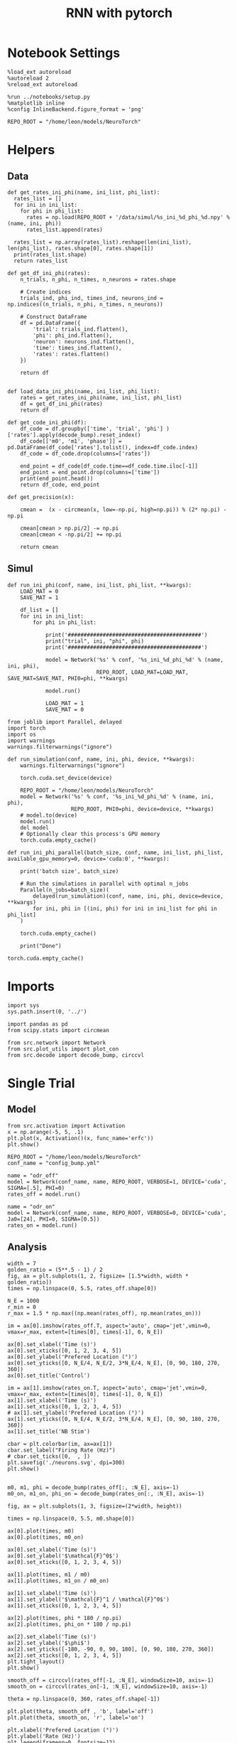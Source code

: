 #+STARTUP: fold
#+TITLE: RNN with pytorch
#+PROPERTY: header-args:ipython :results both :exports both :async yes :session torch :kernel torch

* Notebook Settings

#+begin_src ipython
  %load_ext autoreload
  %autoreload 2
  %reload_ext autoreload

  %run ../notebooks/setup.py
  %matplotlib inline
  %config InlineBackend.figure_format = 'png'

  REPO_ROOT = "/home/leon/models/NeuroTorch"
#+end_src

#+RESULTS:
: The autoreload extension is already loaded. To reload it, use:
:   %reload_ext autoreload
: Python exe
: /home/leon/mambaforge/envs/torch/bin/python

* Helpers
** Data
#+begin_src ipython
  def get_rates_ini_phi(name, ini_list, phi_list):
    rates_list = []
    for ini in ini_list:
      for phi in phi_list:
        rates = np.load(REPO_ROOT + '/data/simul/%s_ini_%d_phi_%d.npy' % (name, ini, phi))
        rates_list.append(rates)
        
    rates_list = np.array(rates_list).reshape(len(ini_list), len(phi_list), rates.shape[0], rates.shape[1])
    print(rates_list.shape)
    return rates_list  
#+end_src

#+RESULTS:

#+begin_src ipython
  def get_df_ini_phi(rates):
      n_trials, n_phi, n_times, n_neurons = rates.shape

      # Create indices
      trials_ind, phi_ind, times_ind, neurons_ind = np.indices((n_trials, n_phi, n_times, n_neurons))

      # Construct DataFrame
      df = pd.DataFrame({
          'trial': trials_ind.flatten(),
          'phi': phi_ind.flatten(),
          'neuron': neurons_ind.flatten(),
          'time': times_ind.flatten(),
          'rates': rates.flatten()
      })

      return df

#+end_src

#+RESULTS:

#+begin_src ipython
  def load_data_ini_phi(name, ini_list, phi_list):
      rates = get_rates_ini_phi(name, ini_list, phi_list)
      df = get_df_ini_phi(rates)
      return df
#+end_src

#+RESULTS:

#+begin_src ipython
  def get_code_ini_phi(df):
      df_code = df.groupby(['time', 'trial', 'phi'] )['rates'].apply(decode_bump).reset_index()
      df_code[['m0', 'm1', 'phase']] = pd.DataFrame(df_code['rates'].tolist(), index=df_code.index)
      df_code = df_code.drop(columns=['rates'])
      
      end_point = df_code[df_code.time==df_code.time.iloc[-1]]
      end_point = end_point.drop(columns=['time'])
      print(end_point.head())  
      return df_code, end_point  
#+end_src

#+RESULTS:

#+begin_src ipython
  def get_precision(x):

      cmean =  (x - circmean(x, low=-np.pi, high=np.pi)) % (2* np.pi) - np.pi

      cmean[cmean > np.pi/2] -= np.pi
      cmean[cmean < -np.pi/2] += np.pi
      
      return cmean
#+end_src

#+RESULTS:

** Simul

#+begin_src ipython
  def run_ini_phi(conf, name, ini_list, phi_list, **kwargs):
      LOAD_MAT = 0
      SAVE_MAT = 1

      df_list = []
      for ini in ini_list:
          for phi in phi_list:

              print('##########################################')
              print("trial", ini, "phi", phi)
              print('##########################################')
              
              model = Network('%s' % conf, '%s_ini_%d_phi_%d' % (name, ini, phi),
                              REPO_ROOT, LOAD_MAT=LOAD_MAT, SAVE_MAT=SAVE_MAT, PHI0=phi, **kwargs)

              model.run()

              LOAD_MAT = 1
              SAVE_MAT = 0
#+end_src

#+RESULTS:

#+begin_src ipython
  from joblib import Parallel, delayed
  import torch
  import os
  import warnings
  warnings.filterwarnings("ignore")

  def run_simulation(conf, name, ini, phi, device, **kwargs):
      warnings.filterwarnings("ignore")

      torch.cuda.set_device(device)

      REPO_ROOT = "/home/leon/models/NeuroTorch"
      model = Network('%s' % conf, '%s_ini_%d_phi_%d' % (name, ini, phi),
                      REPO_ROOT, PHI0=phi, device=device, **kwargs)
      # model.to(device)
      model.run()
      del model
      # Optionally clear this process's GPU memory
      torch.cuda.empty_cache()

  def run_ini_phi_parallel(batch_size, conf, name, ini_list, phi_list, available_gpu_memory=0, device='cuda:0', **kwargs):

      print('batch size', batch_size)

      # Run the simulations in parallel with optimal n_jobs
      Parallel(n_jobs=batch_size)(
          delayed(run_simulation)(conf, name, ini, phi, device=device, **kwargs)
          for ini, phi in [(ini, phi) for ini in ini_list for phi in phi_list]
      )
      
      torch.cuda.empty_cache()

      print("Done")
#+end_src

#+RESULTS:

#+begin_src ipython
  torch.cuda.empty_cache()
#+end_src

* Imports

#+begin_src ipython
  import sys
  sys.path.insert(0, '../')

  import pandas as pd
  from scipy.stats import circmean
  
  from src.network import Network
  from src.plot_utils import plot_con
  from src.decode import decode_bump, circcvl
#+end_src

#+RESULTS:

* Single Trial
** Model

#+begin_src ipython
  from src.activation import Activation
  x = np.arange(-5, 5, .1)
  plt.plot(x, Activation()(x, func_name='erfc'))
  plt.show()
#+end_src

#+RESULTS:
[[file:./.ob-jupyter/2f3f21eeffb439beab3b1334d88d0852805f49a5.png]]

#+begin_src ipython
  REPO_ROOT = "/home/leon/models/NeuroTorch"
  conf_name = "config_bump.yml"
#+end_src

#+RESULTS:

#+begin_src ipython
  name = "odr_off"
  model = Network(conf_name, name, REPO_ROOT, VERBOSE=1, DEVICE='cuda', SIGMA=[.5], PHI=0)
  rates_off = model.run()
#+end_src

#+RESULTS:
#+begin_example
  Na tensor([1000], device='cuda:0', dtype=torch.int32) Ka tensor([1.], device='cuda:0') csumNa tensor([   0, 1000], device='cuda:0')
  Jab [-2.75]
  Ja0 [14.0]
  All to all connectivity 
  with heterogeneity, SIGMA tensor(0.5000, device='cuda:0')
  with strong cosine structure, KAPPA tensor(0.4000, device='cuda:0')
  times (s) 0.45 rates (Hz) [2.21]
  times (s) 0.91 rates (Hz) [2.21]
  STIM ON
  times (s) 1.36 rates (Hz) [2.79]
  STIM OFF
  times (s) 1.82 rates (Hz) [6.15]
  times (s) 2.27 rates (Hz) [5.85]
  times (s) 2.73 rates (Hz) [5.84]
  times (s) 3.18 rates (Hz) [5.83]
  times (s) 3.64 rates (Hz) [5.87]
  times (s) 4.09 rates (Hz) [5.88]
  Saving rates to: /home/leon/models/NeuroTorch/data/simul/odr_off.npy
  Elapsed (with compilation) = 257.64011599693913s
#+end_example

#+begin_src ipython
  name = "odr_on"
  model = Network(conf_name, name, REPO_ROOT, VERBOSE=0, DEVICE='cuda', Ja0=[24], PHI=0, SIGMA=[0.5])
  rates_on = model.run()
#+end_src

#+RESULTS:
: Loading config from /home/leon/models/NeuroTorch/conf/config_bump.yml
: Saving rates to: /home/leon/models/NeuroTorch/data/simul/odr_on.npy
: Elapsed (with compilation) = 2.0769108480308205s

** Analysis

#+begin_src ipython
  width = 7
  golden_ratio = (5**.5 - 1) / 2
  fig, ax = plt.subplots(1, 2, figsize= [1.5*width, width * golden_ratio])
  times = np.linspace(0, 5.5, rates_off.shape[0])

  N_E = 1000
  r_min = 0
  r_max = 1.5 * np.max((np.mean(rates_off), np.mean(rates_on)))

  im = ax[0].imshow(rates_off.T, aspect='auto', cmap='jet',vmin=0, vmax=r_max, extent=[times[0], times[-1], 0, N_E])

  ax[0].set_xlabel('Time (s)')
  ax[0].set_xticks([0, 1, 2, 3, 4, 5])
  ax[0].set_ylabel('Prefered Location (°)')
  ax[0].set_yticks([0, N_E/4, N_E/2, 3*N_E/4, N_E], [0, 90, 180, 270, 360])
  ax[0].set_title('Control')

  im = ax[1].imshow(rates_on.T, aspect='auto', cmap='jet',vmin=0, vmax=r_max, extent=[times[0], times[-1], 0, N_E])
  ax[1].set_xlabel('Time (s)')
  ax[1].set_xticks([0, 1, 2, 3, 4, 5])
  # ax[1].set_ylabel('Prefered Location (°)')
  ax[1].set_yticks([0, N_E/4, N_E/2, 3*N_E/4, N_E], [0, 90, 180, 270, 360])
  ax[1].set_title('NB Stim')

  cbar = plt.colorbar(im, ax=ax[1])
  cbar.set_label("Firing Rate (Hz)")
  # cbar.set_ticks([0,  , ])
  plt.savefig('./neurons.svg', dpi=300)
  plt.show()

#+end_src

#+RESULTS:
[[file:./.ob-jupyter/eeee4932c6e4964608472e88d89e84b76c507736.png]]

#+begin_src ipython
  m0, m1, phi = decode_bump(rates_off[:, :N_E], axis=-1)  
  m0_on, m1_on, phi_on = decode_bump(rates_on[:, :N_E], axis=-1) 
#+end_src

#+RESULTS:

#+begin_src ipython
  fig, ax = plt.subplots(1, 3, figsize=(2*width, height))

  times = np.linspace(0, 5.5, m0.shape[0])

  ax[0].plot(times, m0)
  ax[0].plot(times, m0_on)

  ax[0].set_xlabel('Time (s)')
  ax[0].set_ylabel('$\mathcal{F}^0$')
  ax[0].set_xticks([0, 1, 2, 3, 4, 5])

  ax[1].plot(times, m1 / m0)
  ax[1].plot(times, m1_on / m0_on)

  ax[1].set_xlabel('Time (s)')
  ax[1].set_ylabel('$\mathcal{F}^1 / \mathcal{F}^0$')
  ax[1].set_xticks([0, 1, 2, 3, 4, 5])

  ax[2].plot(times, phi * 180 / np.pi)
  ax[2].plot(times, phi_on * 180 / np.pi)

  ax[2].set_xlabel('Time (s)')
  ax[2].set_ylabel('$\phi$')
  ax[2].set_yticks([-180, -90, 0, 90, 180], [0, 90, 180, 270, 360])
  ax[2].set_xticks([0, 1, 2, 3, 4, 5])
  plt.tight_layout()
  plt.show()
#+end_src

#+RESULTS:
[[file:./.ob-jupyter/0f8da428d9aacfee3ac4ca0d7a82869519b20c92.png]]

#+begin_src ipython
  smooth_off = circcvl(rates_off[-1, :N_E], windowSize=10, axis=-1)
  smooth_on = circcvl(rates_on[-1, :N_E], windowSize=10, axis=-1)

  theta = np.linspace(0, 360, rates_off.shape[-1])

  plt.plot(theta, smooth_off , 'b', label='off')
  plt.plot(theta, smooth_on, 'r', label='on')

  plt.xlabel('Prefered Location (°)')
  plt.ylabel('Rate (Hz)')
  plt.legend(frameon=0, fontsize=12)
  # plt.yticks([5, 10])
  plt.xticks([0, 90, 180, 270, 360]);
#+end_src

#+RESULTS:
[[file:./.ob-jupyter/4538bf88d62c858da81c47885a1cecb301e7dda5.png]]

* Multiple Trials
** Parameters

#+begin_src ipython
  REPO_ROOT = "/home/leon/models/NeuroTorch"
  conf_name = "config_bump.yml"

  ini_list = np.arange(0, 10)
  phi_list = np.linspace(0, 315, 8)
  # phi_list = [0]
#+end_src

#+RESULTS:

** Simulation

#+begin_src ipython
  name = 'odr_off'
  # run_ini_phi(conf_name, name, ini_list, phi_list)
  n_jobs = 10
  run_ini_phi_parallel(n_jobs, conf_name, name, ini_list, phi_list, device='cuda:1', SIGMA=[0.25])
#+end_src

#+RESULTS:
: batch size 10
: Done

#+begin_src ipython 
  name = 'odr_on'
  n_jobs = 70
  # run_ini_phi(conf_name, name, ini_list, phi_list, Ja0=[24])
  run_ini_phi_parallel(n_jobs, conf_name, name, ini_list, phi_list, device='cuda:1', Ja0=[24], SIGMA=[0.25])
#+end_src

#+RESULTS:
: batch size 70
: Done

** Load data

#+begin_src ipython
  name = 'odr_off'
  df = load_data_ini_phi(name, ini_list, phi_list)
  print(df.head())
  df_code, end_point = get_code_ini_phi(df)
#+end_src

#+RESULTS:
#+begin_example
  (10, 8, 4999, 1000)
     trial  phi  neuron  time     rates
  0      0    0       0     0  1.765036
  1      0    0       1     0  1.784466
  2      0    0       2     0  2.211074
  3      0    0       3     0  2.293339
  4      0    0       4     0  0.493046
          trial  phi        m0        m1     phase
  399840      0    0  5.844668  4.591266  1.765271
  399841      0    1  5.888055  4.920009 -1.760381
  399842      0    2  5.887523  4.914284 -1.816917
  399843      0    3  5.886714  4.908570 -1.865067
  399844      0    4  5.883519  4.891546 -1.989697
#+end_example

#+begin_src ipython
  name = 'odr_on'
  df_on = load_data_ini_phi(name, ini_list, phi_list)
  print(df_on.head())
  df_code_on, end_point_on = get_code_ini_phi(df_on)
#+end_src

#+RESULTS:
#+begin_example
  (10, 8, 4999, 1000)
     trial  phi  neuron  time     rates
  0      0    0       0     0  0.900193
  1      0    0       1     0  1.376691
  2      0    0       2     0  0.984952
  3      0    0       3     0  2.110511
  4      0    0       4     0  1.425927
          trial  phi        m0        m1     phase
  399840      0    0  8.394988  4.664488 -0.501098
  399841      0    1  8.420703  5.301944 -1.765141
  399842      0    2  8.393543  5.280699 -1.903886
  399843      0    3  8.402927  5.430947 -1.959137
  399844      0    4  8.381710  5.441628 -1.992382
#+end_example

#+begin_src ipython
  fig, ax = plt.subplots(1, 3, figsize=[2.5*width, height])

  # sns.lineplot(end_point, x='Ie', y='m0', ax=ax[0], legend=False, marker='o')
  for phi in df_code.phi.unique():
      sns.lineplot(df_code, x='time', y=df_code[df_code.phi==phi]['phase']*180/np.pi, ax=ax[0], legend=False, hue='trial', lw=2, alpha=0.2)

  ax[0].set_xlabel('Time (s)')
  ax[0].set_ylabel('Phase (°)')

  for phi in df_code.phi.unique():
      sns.histplot(data=end_point, x=end_point[end_point.phi==phi]['phase']*180/np.pi, kde=False, bins='auto', stat='density', ax=ax[1])
  ax[1].set_xlabel('Time (s)')
  ax[1].set_ylabel('Phase (°)')

  # sns.histplot(data=end_point, x=end_point['phase']*180/np.pi,kde=False, bins=10, stat='density', color='b')
  # print(end_point.head())
  theta = [np.cos(end_point['phase']-np.pi/2), np.sin(end_point['phase']-np.pi/2)]
  ax[2].plot(theta[0], theta[1], 'o')
  ax[2].set_xlim([-1.5, 1.5])
  ax[2].set_ylim([-1.5, 1.5])

  ax[2].set_xlabel('$ \\xi_S$')
  ax[2].set_ylabel('$ \\xi_D$')

  plt.show()
#+end_src

#+RESULTS:
[[file:./.ob-jupyter/75df0e4f530a3cdb125f9a56463e28de9e78c478.png]]

#+begin_src ipython
  end_point['accuracy'] = (end_point.phase - end_point['phi'] * np.pi / 180) % (2 * np.pi)
  end_point['precision'] = end_point.groupby(['phi'], group_keys=False)['phase'].apply(get_precision)

  end_point_on['accuracy'] = (end_point_on.phase - end_point_on['phi'] * np.pi / 180) % (2 * np.pi)
  end_point_on['precision'] = end_point_on.groupby(['phi'], group_keys=False)['phase'].apply(get_precision)
  
  print(end_point.head())
#+end_src

#+RESULTS:
:         trial  phi        m0        m1     phase  accuracy  precision
: 399840      0    0  5.844668  4.591266  1.765271  1.765271   0.060762
: 399841      0    1  5.888055  4.920009 -1.760381  4.505351  -0.020791
: 399842      0    2  5.887523  4.914284 -1.816917  4.431362  -0.052379
: 399843      0    3  5.886714  4.908570 -1.865067  4.365758  -0.047372
: 399844      0    4  5.883519  4.891546 -1.989697  4.223675  -0.060519

#+begin_src ipython
  fig, ax = plt.subplots(1, 3, figsize=[2*width, height])

  bins = 160
  sns.histplot(data=end_point, x=end_point['phase']*180/np.pi, legend=False, lw=2, ax=ax[0], kde=False, bins=bins, stat='density', color='b')
  sns.histplot(data=end_point_on, x=end_point_on['phase']*180/np.pi, legend=False, lw=2, ax=ax[0], kde=False, bins=bins, stat='density', color='r')
  ax[0].set_xlabel('$\phi$(°)')
  ax[0].set_ylabel('Density')
  ax[0].set_xticks([-180, -90 ,0, 90, 180], [0, 90, 180, 270, 360])

  sns.histplot(data=end_point, x=end_point['accuracy']*180/np.pi, legend=False, lw=2, ax=ax[1], kde=False, bins=bins, stat='density', color='b')
  sns.histplot(data=end_point_on, x=end_point_on['accuracy']*180/np.pi, legend=False, lw=2, ax=ax[1], kde=False, bins=bins, stat='density', color='r')
  ax[1].set_xlabel('$\phi - \phi_{stim}$ (°)')
  ax[1].set_ylabel('Density')
  ax[1].set_xticks([0, 90, 180, 270, 360])

  bins = 16
  sns.histplot(data=end_point, x=end_point['precision']*180/np.pi, legend=False, ax=ax[2], bins=bins, kde=True, stat='density', element='step', alpha=0,color = 'b')
  sns.histplot(data=end_point_on, x=end_point_on['precision']*180/np.pi, legend=False, ax=ax[2], bins=bins, kde=True, stat='density', element='step', alpha=0., color='r')
  ax[2].set_xlabel('$\phi - <\phi>_{trials}$ (°)')
  ax[2].set_ylabel('Density')
  ax[2].set_xlim([-30, 30])

  plt.show()  
#+end_src

#+RESULTS:
:RESULTS:
# [goto error]
#+begin_example
  [0;31m---------------------------------------------------------------------------[0m
  [0;31mKeyError[0m                                  Traceback (most recent call last)
  File [0;32m~/mambaforge/envs/torch/lib/python3.10/site-packages/pandas/core/indexes/base.py:3790[0m, in [0;36mIndex.get_loc[0;34m(self, key)[0m
  [1;32m   3789[0m [38;5;28;01mtry[39;00m:
  [0;32m-> 3790[0m     [38;5;28;01mreturn[39;00m [38;5;28;43mself[39;49m[38;5;241;43m.[39;49m[43m_engine[49m[38;5;241;43m.[39;49m[43mget_loc[49m[43m([49m[43mcasted_key[49m[43m)[49m
  [1;32m   3791[0m [38;5;28;01mexcept[39;00m [38;5;167;01mKeyError[39;00m [38;5;28;01mas[39;00m err:

  File [0;32mindex.pyx:152[0m, in [0;36mpandas._libs.index.IndexEngine.get_loc[0;34m()[0m

  File [0;32mindex.pyx:181[0m, in [0;36mpandas._libs.index.IndexEngine.get_loc[0;34m()[0m

  File [0;32mpandas/_libs/hashtable_class_helper.pxi:7080[0m, in [0;36mpandas._libs.hashtable.PyObjectHashTable.get_item[0;34m()[0m

  File [0;32mpandas/_libs/hashtable_class_helper.pxi:7088[0m, in [0;36mpandas._libs.hashtable.PyObjectHashTable.get_item[0;34m()[0m

  [0;31mKeyError[0m: 'accuracy'

  The above exception was the direct cause of the following exception:

  [0;31mKeyError[0m                                  Traceback (most recent call last)
  Cell [0;32mIn[49], line 10[0m
  [1;32m      7[0m ax[[38;5;241m0[39m][38;5;241m.[39mset_ylabel([38;5;124m'[39m[38;5;124mDensity[39m[38;5;124m'[39m)
  [1;32m      8[0m ax[[38;5;241m0[39m][38;5;241m.[39mset_xticks([[38;5;241m-[39m[38;5;241m180[39m, [38;5;241m-[39m[38;5;241m90[39m ,[38;5;241m0[39m, [38;5;241m90[39m, [38;5;241m180[39m], [[38;5;241m0[39m, [38;5;241m90[39m, [38;5;241m180[39m, [38;5;241m270[39m, [38;5;241m360[39m])
  [0;32m---> 10[0m sns[38;5;241m.[39mhistplot(data[38;5;241m=[39mend_point, x[38;5;241m=[39m[43mend_point[49m[43m[[49m[38;5;124;43m'[39;49m[38;5;124;43maccuracy[39;49m[38;5;124;43m'[39;49m[43m][49m[38;5;241m*[39m[38;5;241m180[39m[38;5;241m/[39mnp[38;5;241m.[39mpi, legend[38;5;241m=[39m[38;5;28;01mFalse[39;00m, lw[38;5;241m=[39m[38;5;241m2[39m, ax[38;5;241m=[39max[[38;5;241m1[39m], kde[38;5;241m=[39m[38;5;28;01mFalse[39;00m, bins[38;5;241m=[39mbins, stat[38;5;241m=[39m[38;5;124m'[39m[38;5;124mdensity[39m[38;5;124m'[39m, color[38;5;241m=[39m[38;5;124m'[39m[38;5;124mb[39m[38;5;124m'[39m)
  [1;32m     11[0m sns[38;5;241m.[39mhistplot(data[38;5;241m=[39mend_point_on, x[38;5;241m=[39mend_point_on[[38;5;124m'[39m[38;5;124maccuracy[39m[38;5;124m'[39m][38;5;241m*[39m[38;5;241m180[39m[38;5;241m/[39mnp[38;5;241m.[39mpi, legend[38;5;241m=[39m[38;5;28;01mFalse[39;00m, lw[38;5;241m=[39m[38;5;241m2[39m, ax[38;5;241m=[39max[[38;5;241m1[39m], kde[38;5;241m=[39m[38;5;28;01mFalse[39;00m, bins[38;5;241m=[39mbins, stat[38;5;241m=[39m[38;5;124m'[39m[38;5;124mdensity[39m[38;5;124m'[39m, color[38;5;241m=[39m[38;5;124m'[39m[38;5;124mr[39m[38;5;124m'[39m)
  [1;32m     12[0m ax[[38;5;241m1[39m][38;5;241m.[39mset_xlabel([38;5;124m'[39m[38;5;124m$[39m[38;5;124m\[39m[38;5;124mphi - [39m[38;5;124m\[39m[38;5;124mphi_[39m[38;5;132;01m{stim}[39;00m[38;5;124m$ (°)[39m[38;5;124m'[39m)

  File [0;32m~/mambaforge/envs/torch/lib/python3.10/site-packages/pandas/core/frame.py:3896[0m, in [0;36mDataFrame.__getitem__[0;34m(self, key)[0m
  [1;32m   3894[0m [38;5;28;01mif[39;00m [38;5;28mself[39m[38;5;241m.[39mcolumns[38;5;241m.[39mnlevels [38;5;241m>[39m [38;5;241m1[39m:
  [1;32m   3895[0m     [38;5;28;01mreturn[39;00m [38;5;28mself[39m[38;5;241m.[39m_getitem_multilevel(key)
  [0;32m-> 3896[0m indexer [38;5;241m=[39m [38;5;28;43mself[39;49m[38;5;241;43m.[39;49m[43mcolumns[49m[38;5;241;43m.[39;49m[43mget_loc[49m[43m([49m[43mkey[49m[43m)[49m
  [1;32m   3897[0m [38;5;28;01mif[39;00m is_integer(indexer):
  [1;32m   3898[0m     indexer [38;5;241m=[39m [indexer]

  File [0;32m~/mambaforge/envs/torch/lib/python3.10/site-packages/pandas/core/indexes/base.py:3797[0m, in [0;36mIndex.get_loc[0;34m(self, key)[0m
  [1;32m   3792[0m     [38;5;28;01mif[39;00m [38;5;28misinstance[39m(casted_key, [38;5;28mslice[39m) [38;5;129;01mor[39;00m (
  [1;32m   3793[0m         [38;5;28misinstance[39m(casted_key, abc[38;5;241m.[39mIterable)
  [1;32m   3794[0m         [38;5;129;01mand[39;00m [38;5;28many[39m([38;5;28misinstance[39m(x, [38;5;28mslice[39m) [38;5;28;01mfor[39;00m x [38;5;129;01min[39;00m casted_key)
  [1;32m   3795[0m     ):
  [1;32m   3796[0m         [38;5;28;01mraise[39;00m InvalidIndexError(key)
  [0;32m-> 3797[0m     [38;5;28;01mraise[39;00m [38;5;167;01mKeyError[39;00m(key) [38;5;28;01mfrom[39;00m [38;5;21;01merr[39;00m
  [1;32m   3798[0m [38;5;28;01mexcept[39;00m [38;5;167;01mTypeError[39;00m:
  [1;32m   3799[0m     [38;5;66;03m# If we have a listlike key, _check_indexing_error will raise[39;00m
  [1;32m   3800[0m     [38;5;66;03m#  InvalidIndexError. Otherwise we fall through and re-raise[39;00m
  [1;32m   3801[0m     [38;5;66;03m#  the TypeError.[39;00m
  [1;32m   3802[0m     [38;5;28mself[39m[38;5;241m.[39m_check_indexing_error(key)

  [0;31mKeyError[0m: 'accuracy'
#+end_example
[[file:./.ob-jupyter/3115319ed4c2713d5b93d561ce699513d1cb1dca.png]]
:END:

#+RESULTS:

#+begin_src ipython

#+end_src

#+RESULTS:

